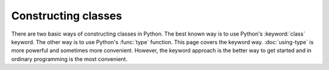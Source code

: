 Constructing classes
====================

There are two basic ways of constructing classes in Python.  The best
known way is to use Python's :keyword:`class` keyword.  The other way
is to use Python's :func:`type` function.  This page covers the
keyword way. :doc:`using-type` is more powerful and sometimes more
convenient.  However, the keyword approach is the better way to get
started and in ordinary programming is the most convenient.

